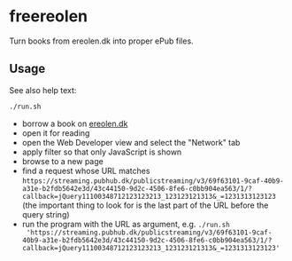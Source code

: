 * freereolen
Turn books from ereolen.dk into proper ePub files.
** Usage
See also help text:
#+begin_src sh
./run.sh
#+end_src

+ borrow a book on [[https://www.ereolen.dk][ereolen.dk]]
+ open it for reading
+ open the Web Developer view and select the "Network" tab
+ apply filter so that only JavaScript is shown
+ browse to a new page
+ find a request whose URL matches
  ~https://streaming.pubhub.dk/publicstreaming/v3/69f63101-9caf-40b9-a31e-b2fdb5642e3d/43c44150-9d2c-4506-8fe6-c0bb904ea563/1/?callback=jQuery11100348712123123213_123123121313&_=1231313123123~
  (the important thing to look for is the last part of the URL before the query
  string)
+ run the program with the URL as argument, e.g. ~./run.sh
  'https://streaming.pubhub.dk/publicstreaming/v3/69f63101-9caf-40b9-a31e-b2fdb5642e3d/43c44150-9d2c-4506-8fe6-c0bb904ea563/1/?callback=jQuery11100348712123123213_123123121313&_=1231313123123'~
